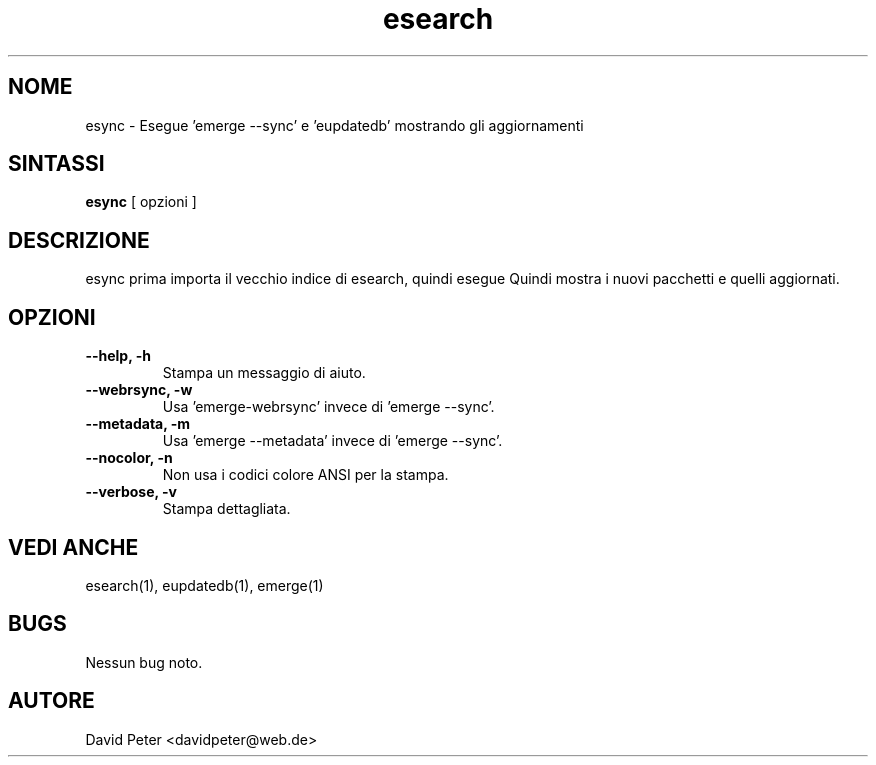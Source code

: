 .TH esearch 1 "08 Luglio 2004" "esearch"

.SH "NOME"
esync \- Esegue 'emerge --sync' e 'eupdatedb' mostrando gli aggiornamenti

.SH "SINTASSI"
.B esync
[ opzioni ]

.SH "DESCRIZIONE"
esync prima importa il vecchio indice di esearch, quindi esegue
'emerge --sync' (o un comando alternativo: vedi opzioni) e 'eupdatedb'.
Quindi mostra i nuovi pacchetti e quelli aggiornati.

.SH "OPZIONI"
.TP
.B \-\-help, \-h
Stampa un messaggio di aiuto.
.TP
.B \-\-webrsync, \-w
Usa 'emerge-webrsync' invece di 'emerge --sync'.
.TP
.B \-\-metadata, \-m
Usa 'emerge --metadata' invece di 'emerge --sync'.
.TP
.B \-\-nocolor, \-n
Non usa i codici colore ANSI per la stampa.
.TP
.B \-\-verbose, \-v
Stampa dettagliata.

.SH "VEDI ANCHE"
esearch(1), eupdatedb(1), emerge(1)

.SH "BUGS"
Nessun bug noto.

.SH "AUTORE"
David Peter <davidpeter@web.de>
